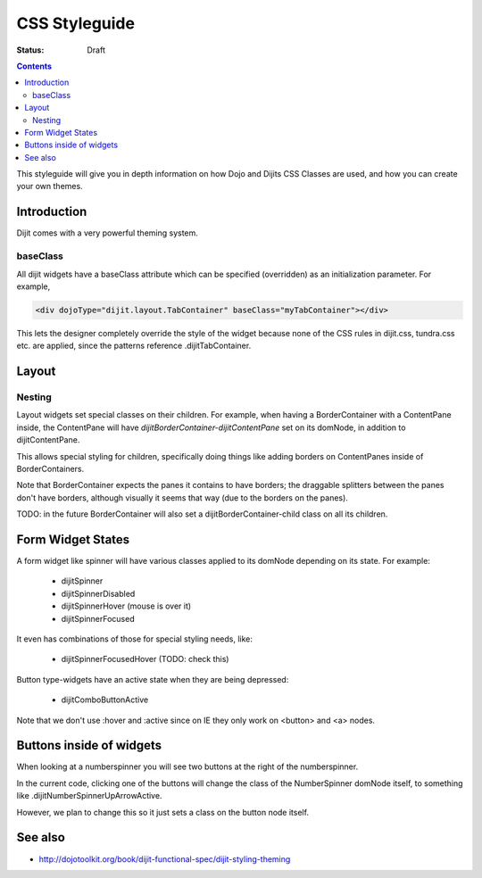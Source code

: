 .. _styleguides/css:

CSS Styleguide
===============

:Status: Draft

.. contents::
   :depth: 2

This styleguide will give you in depth information on how Dojo and Dijits CSS Classes are used, and how you can create your own themes.

============
Introduction
============

Dijit comes with a very powerful theming system.

baseClass
---------
All dijit widgets have a baseClass attribute which can be specified (overridden) as an initialization parameter.  For example,

.. code-block :: html

  <div dojoType="dijit.layout.TabContainer" baseClass="myTabContainer"></div>

This lets the designer completely override the style of the widget because none of the CSS rules in dijit.css, tundra.css etc. are applied, since the patterns reference .dijitTabContainer.


======
Layout
======

Nesting
---------

Layout widgets set special classes on their children.   For example, when having a BorderContainer with a ContentPane inside, the ContentPane will have `dijitBorderContainer-dijitContentPane` set on its domNode, in addition to dijitContentPane.

This allows special styling for children, specifically doing things like adding borders on ContentPanes inside of BorderContainers.

Note that BorderContainer expects the panes it contains to have borders; the draggable splitters between the panes don't have borders, although visually it seems that way (due to the borders on the panes).

TODO: in the future BorderContainer will also set a dijitBorderContainer-child class on all its children.


==================
Form Widget States
==================
A form widget like spinner will have various classes applied to its domNode depending on its state.  For example:

  - dijitSpinner
  - dijitSpinnerDisabled
  - dijitSpinnerHover  (mouse is over it)
  - dijitSpinnerFocused

It even has combinations of those for special styling needs, like:

  - dijitSpinnerFocusedHover  (TODO: check this)


Button type-widgets have an active state when they are being depressed:

  - dijitComboButtonActive

Note that we don't use :hover and :active since on IE they only work on <button> and <a> nodes.

=========================
Buttons inside of widgets
=========================

When looking at a numberspinner you will see two buttons at the right of the numberspinner.

In the current code, clicking one of the buttons will change the class of the NumberSpinner domNode itself, to something like .dijitNumberSpinnerUpArrowActive.

However, we plan to change this so it just sets a class on the button node itself. 

========
See also
========

* http://dojotoolkit.org/book/dijit-functional-spec/dijit-styling-theming
